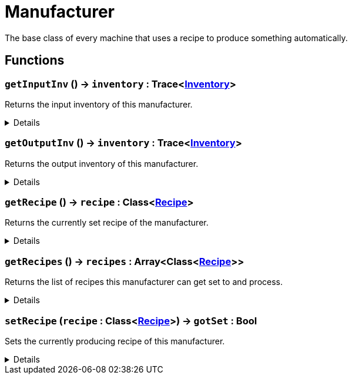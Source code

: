 = Manufacturer
:table-caption!:

The base class of every machine that uses a recipe to produce something automatically.

// tag::interface[]

== Functions

// tag::func-getInputInv-title[]
=== `getInputInv` () -> `inventory` : Trace<xref:/reflection/classes/Inventory.adoc[Inventory]>
// tag::func-getInputInv[]

Returns the input inventory of this manufacturer.

[%collapsible]
====
[cols="1,5a",separator="!"]
!===
! Flags
! +++<span style='color:#bb2828'><i>RuntimeSync</i></span> <span style='color:#bb2828'><i>RuntimeParallel</i></span> <span style='color:#5dafc5'><i>MemberFunc</i></span>+++

! Display Name ! Get Input Inventory
!===

.Return Values
[%header,cols="1,1,4a",separator="!"]
!===
!Name !Type !Description

! *Inventory* `inventory`
! Trace<xref:/reflection/classes/Inventory.adoc[Inventory]>
! The input inventory of this manufacturer
!===

====
// end::func-getInputInv[]
// end::func-getInputInv-title[]
// tag::func-getOutputInv-title[]
=== `getOutputInv` () -> `inventory` : Trace<xref:/reflection/classes/Inventory.adoc[Inventory]>
// tag::func-getOutputInv[]

Returns the output inventory of this manufacturer.

[%collapsible]
====
[cols="1,5a",separator="!"]
!===
! Flags
! +++<span style='color:#bb2828'><i>RuntimeSync</i></span> <span style='color:#bb2828'><i>RuntimeParallel</i></span> <span style='color:#5dafc5'><i>MemberFunc</i></span>+++

! Display Name ! Get Output Inventory
!===

.Return Values
[%header,cols="1,1,4a",separator="!"]
!===
!Name !Type !Description

! *Inventory* `inventory`
! Trace<xref:/reflection/classes/Inventory.adoc[Inventory]>
! The output inventory of this manufacturer.
!===

====
// end::func-getOutputInv[]
// end::func-getOutputInv-title[]
// tag::func-getRecipe-title[]
=== `getRecipe` () -> `recipe` : Class<xref:/reflection/classes/Recipe.adoc[Recipe]>
// tag::func-getRecipe[]

Returns the currently set recipe of the manufacturer.

[%collapsible]
====
[cols="1,5a",separator="!"]
!===
! Flags
! +++<span style='color:#bb2828'><i>RuntimeSync</i></span> <span style='color:#bb2828'><i>RuntimeParallel</i></span> <span style='color:#5dafc5'><i>MemberFunc</i></span>+++

! Display Name ! Get Recipe
!===

.Return Values
[%header,cols="1,1,4a",separator="!"]
!===
!Name !Type !Description

! *Recipe* `recipe`
! Class<xref:/reflection/classes/Recipe.adoc[Recipe]>
! The currently set recipe.
!===

====
// end::func-getRecipe[]
// end::func-getRecipe-title[]
// tag::func-getRecipes-title[]
=== `getRecipes` () -> `recipes` : Array<Class<xref:/reflection/classes/Recipe.adoc[Recipe]>>
// tag::func-getRecipes[]

Returns the list of recipes this manufacturer can get set to and process.

[%collapsible]
====
[cols="1,5a",separator="!"]
!===
! Flags
! +++<span style='color:#bb2828'><i>RuntimeSync</i></span> <span style='color:#bb2828'><i>RuntimeParallel</i></span> <span style='color:#5dafc5'><i>MemberFunc</i></span>+++

! Display Name ! Get Recipes
!===

.Return Values
[%header,cols="1,1,4a",separator="!"]
!===
!Name !Type !Description

! *Recipes* `recipes`
! Array<Class<xref:/reflection/classes/Recipe.adoc[Recipe]>>
! The list of avalible recipes.
!===

====
// end::func-getRecipes[]
// end::func-getRecipes-title[]
// tag::func-setRecipe-title[]
=== `setRecipe` (`recipe` : Class<xref:/reflection/classes/Recipe.adoc[Recipe]>) -> `gotSet` : Bool
// tag::func-setRecipe[]

Sets the currently producing recipe of this manufacturer.

[%collapsible]
====
[cols="1,5a",separator="!"]
!===
! Flags
! +++<span style='color:#bb2828'><i>RuntimeSync</i></span> <span style='color:#5dafc5'><i>MemberFunc</i></span>+++

! Display Name ! Set Recipe
!===

.Parameters
[%header,cols="1,1,4a",separator="!"]
!===
!Name !Type !Description

! *Recipe* `recipe`
! Class<xref:/reflection/classes/Recipe.adoc[Recipe]>
! The recipe this manufacturer should produce.
!===

.Return Values
[%header,cols="1,1,4a",separator="!"]
!===
!Name !Type !Description

! *Got Set* `gotSet`
! Bool
! True if the current recipe got successfully set to the new recipe.
!===

====
// end::func-setRecipe[]
// end::func-setRecipe-title[]

// end::interface[]

